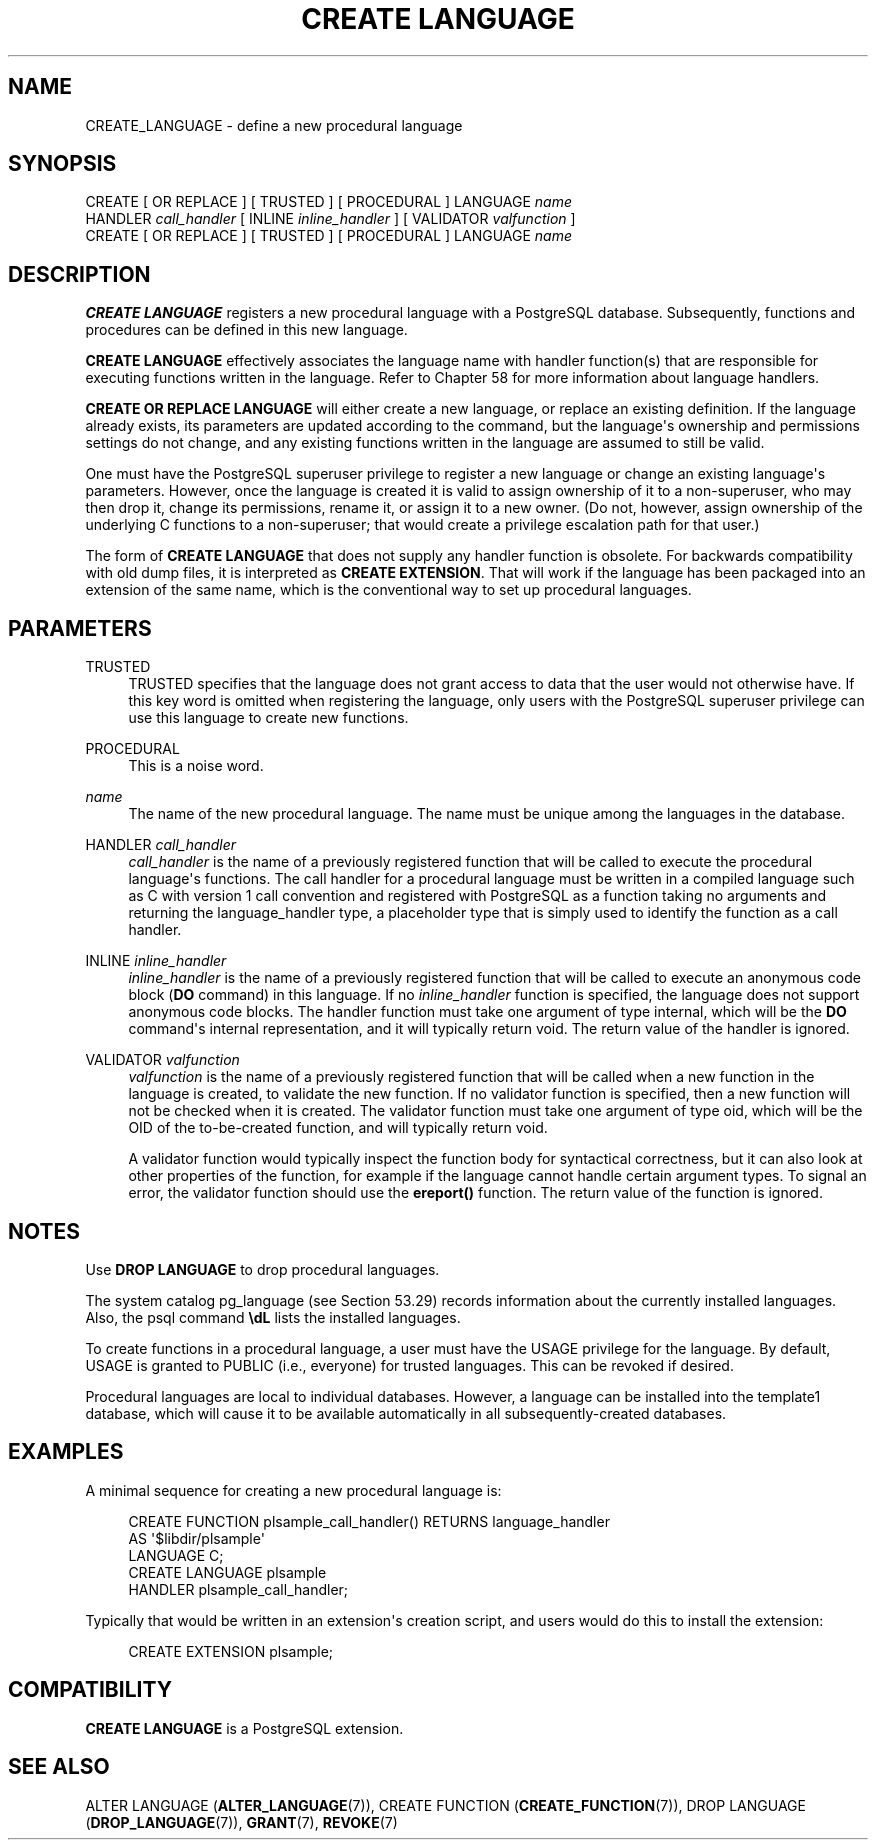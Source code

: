 '\" t
.\"     Title: CREATE LANGUAGE
.\"    Author: The PostgreSQL Global Development Group
.\" Generator: DocBook XSL Stylesheets vsnapshot <http://docbook.sf.net/>
.\"      Date: 2022
.\"    Manual: PostgreSQL 15.1 Documentation
.\"    Source: PostgreSQL 15.1
.\"  Language: English
.\"
.TH "CREATE LANGUAGE" "7" "2022" "PostgreSQL 15.1" "PostgreSQL 15.1 Documentation"
.\" -----------------------------------------------------------------
.\" * Define some portability stuff
.\" -----------------------------------------------------------------
.\" ~~~~~~~~~~~~~~~~~~~~~~~~~~~~~~~~~~~~~~~~~~~~~~~~~~~~~~~~~~~~~~~~~
.\" http://bugs.debian.org/507673
.\" http://lists.gnu.org/archive/html/groff/2009-02/msg00013.html
.\" ~~~~~~~~~~~~~~~~~~~~~~~~~~~~~~~~~~~~~~~~~~~~~~~~~~~~~~~~~~~~~~~~~
.ie \n(.g .ds Aq \(aq
.el       .ds Aq '
.\" -----------------------------------------------------------------
.\" * set default formatting
.\" -----------------------------------------------------------------
.\" disable hyphenation
.nh
.\" disable justification (adjust text to left margin only)
.ad l
.\" -----------------------------------------------------------------
.\" * MAIN CONTENT STARTS HERE *
.\" -----------------------------------------------------------------
.SH "NAME"
CREATE_LANGUAGE \- define a new procedural language
.SH "SYNOPSIS"
.sp
.nf
CREATE [ OR REPLACE ] [ TRUSTED ] [ PROCEDURAL ] LANGUAGE \fIname\fR
    HANDLER \fIcall_handler\fR [ INLINE \fIinline_handler\fR ] [ VALIDATOR \fIvalfunction\fR ]
CREATE [ OR REPLACE ] [ TRUSTED ] [ PROCEDURAL ] LANGUAGE \fIname\fR
.fi
.SH "DESCRIPTION"
.PP
\fBCREATE LANGUAGE\fR
registers a new procedural language with a
PostgreSQL
database\&. Subsequently, functions and procedures can be defined in this new language\&.
.PP
\fBCREATE LANGUAGE\fR
effectively associates the language name with handler function(s) that are responsible for executing functions written in the language\&. Refer to
Chapter\ \&58
for more information about language handlers\&.
.PP
\fBCREATE OR REPLACE LANGUAGE\fR
will either create a new language, or replace an existing definition\&. If the language already exists, its parameters are updated according to the command, but the language\*(Aqs ownership and permissions settings do not change, and any existing functions written in the language are assumed to still be valid\&.
.PP
One must have the
PostgreSQL
superuser privilege to register a new language or change an existing language\*(Aqs parameters\&. However, once the language is created it is valid to assign ownership of it to a non\-superuser, who may then drop it, change its permissions, rename it, or assign it to a new owner\&. (Do not, however, assign ownership of the underlying C functions to a non\-superuser; that would create a privilege escalation path for that user\&.)
.PP
The form of
\fBCREATE LANGUAGE\fR
that does not supply any handler function is obsolete\&. For backwards compatibility with old dump files, it is interpreted as
\fBCREATE EXTENSION\fR\&. That will work if the language has been packaged into an extension of the same name, which is the conventional way to set up procedural languages\&.
.SH "PARAMETERS"
.PP
TRUSTED
.RS 4
TRUSTED
specifies that the language does not grant access to data that the user would not otherwise have\&. If this key word is omitted when registering the language, only users with the
PostgreSQL
superuser privilege can use this language to create new functions\&.
.RE
.PP
PROCEDURAL
.RS 4
This is a noise word\&.
.RE
.PP
\fIname\fR
.RS 4
The name of the new procedural language\&. The name must be unique among the languages in the database\&.
.RE
.PP
HANDLER \fIcall_handler\fR
.RS 4
\fIcall_handler\fR
is the name of a previously registered function that will be called to execute the procedural language\*(Aqs functions\&. The call handler for a procedural language must be written in a compiled language such as C with version 1 call convention and registered with
PostgreSQL
as a function taking no arguments and returning the
language_handler
type, a placeholder type that is simply used to identify the function as a call handler\&.
.RE
.PP
INLINE \fIinline_handler\fR
.RS 4
\fIinline_handler\fR
is the name of a previously registered function that will be called to execute an anonymous code block (\fBDO\fR
command) in this language\&. If no
\fIinline_handler\fR
function is specified, the language does not support anonymous code blocks\&. The handler function must take one argument of type
internal, which will be the
\fBDO\fR
command\*(Aqs internal representation, and it will typically return
void\&. The return value of the handler is ignored\&.
.RE
.PP
VALIDATOR \fIvalfunction\fR
.RS 4
\fIvalfunction\fR
is the name of a previously registered function that will be called when a new function in the language is created, to validate the new function\&. If no validator function is specified, then a new function will not be checked when it is created\&. The validator function must take one argument of type
oid, which will be the OID of the to\-be\-created function, and will typically return
void\&.
.sp
A validator function would typically inspect the function body for syntactical correctness, but it can also look at other properties of the function, for example if the language cannot handle certain argument types\&. To signal an error, the validator function should use the
\fBereport()\fR
function\&. The return value of the function is ignored\&.
.RE
.SH "NOTES"
.PP
Use
\fBDROP LANGUAGE\fR
to drop procedural languages\&.
.PP
The system catalog
pg_language
(see
Section\ \&53.29) records information about the currently installed languages\&. Also, the
psql
command
\fB\edL\fR
lists the installed languages\&.
.PP
To create functions in a procedural language, a user must have the
USAGE
privilege for the language\&. By default,
USAGE
is granted to
PUBLIC
(i\&.e\&., everyone) for trusted languages\&. This can be revoked if desired\&.
.PP
Procedural languages are local to individual databases\&. However, a language can be installed into the
template1
database, which will cause it to be available automatically in all subsequently\-created databases\&.
.SH "EXAMPLES"
.PP
A minimal sequence for creating a new procedural language is:
.sp
.if n \{\
.RS 4
.\}
.nf
CREATE FUNCTION plsample_call_handler() RETURNS language_handler
    AS \*(Aq$libdir/plsample\*(Aq
    LANGUAGE C;
CREATE LANGUAGE plsample
    HANDLER plsample_call_handler;
.fi
.if n \{\
.RE
.\}
.sp
Typically that would be written in an extension\*(Aqs creation script, and users would do this to install the extension:
.sp
.if n \{\
.RS 4
.\}
.nf
CREATE EXTENSION plsample;
.fi
.if n \{\
.RE
.\}
.SH "COMPATIBILITY"
.PP
\fBCREATE LANGUAGE\fR
is a
PostgreSQL
extension\&.
.SH "SEE ALSO"
ALTER LANGUAGE (\fBALTER_LANGUAGE\fR(7)), CREATE FUNCTION (\fBCREATE_FUNCTION\fR(7)), DROP LANGUAGE (\fBDROP_LANGUAGE\fR(7)), \fBGRANT\fR(7), \fBREVOKE\fR(7)

